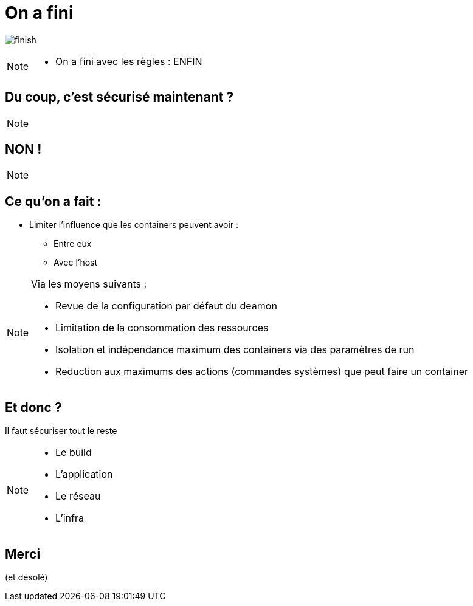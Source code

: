 = On a fini
:imagesdir: ../../src/images

image:finish.png[]

[NOTE.speaker]
====
* On a fini avec les règles : ENFIN
====

== Du coup, c'est sécurisé maintenant ?

[NOTE.speaker]
====

====

== NON !

[NOTE.speaker]
====

====

== Ce qu'on a fait :

* Limiter l'influence que les containers peuvent avoir :
** Entre eux
** Avec l'host

[NOTE.speaker]
====
Via les moyens suivants :

* Revue de la configuration par défaut du deamon
* Limitation de la consommation des ressources
* Isolation et indépendance maximum des containers via des paramètres de run
* Reduction aux maximums des actions (commandes systèmes) que peut faire un container
====

== Et donc ?

Il faut sécuriser tout le reste

[NOTE.speaker]
====
* Le build
* L'application
* Le réseau
* L'infra
====

== Merci
(et désolé)
